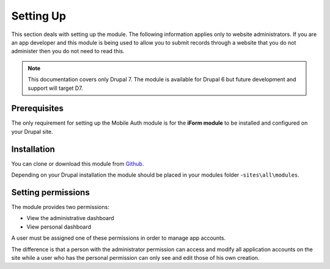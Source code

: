 .. _setup:

Setting Up
==========

This section deals with setting up the module. The following information applies
only to website administrators. If you are an app developer and this module is
being used to allow you to submit records through a website that you do not 
administer then you do not need to read this.

.. note:: This documentation covers only Drupal 7. The module is available for
 Drupal 6 but future development and support will target D7.

Prerequisites
-------------

The only requirement for setting up the Mobile Auth module is for the
**iForm module** to be installed and configured on your Drupal site.


Installation
------------

You can clone or download this module from `Github
<https://github.com/Indicia-Team/drupal-7-module-iform_mobile_auth>`_.

Depending on your Drupal installation the module should be placed in your
modules folder -``sites\all\modules``.

Setting permissions
-------------------

The module provides two permissions:

* View the administrative dashboard
* View personal dashboard

A user must be assigned one of these permissions in order to manage app accounts.

The difference is that a person with the administrator permission can
access and modify all application accounts on the site while a user who 
has the personal permission can only see and edit those of his own creation.

